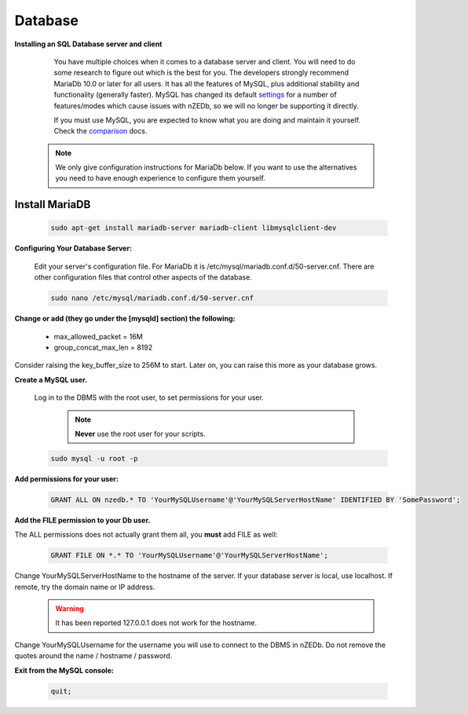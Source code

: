 .. _comparison: https://mariadb.com/kb/en/mariadb-versus-mysql-compatibility/

.. _settings: https://mariadb.com/kb/en/mariadb/system-variable-differences-between-mariadb-100-and-mysql-56/

Database
--------

**Installing an SQL Database server and client**

  You have multiple choices when it comes to a database server and client. You will need to do some research to figure out which is the best for you. The developers strongly recommend MariaDb 10.0 or later for all users. It has all the features of MySQL, plus additional stability and functionality (generally faster). MySQL has changed its default settings_ for a number of features/modes which cause issues with nZEDb, so we will no longer be supporting it directly.

  If you must use MySQL, you are expected to know what you are doing and maintain it yourself. Check the comparison_ docs.

 .. NOTE:: We only give configuration instructions for MariaDb below. If you want to use the alternatives you need to have enough experience to configure them yourself.


Install MariaDB
+++++++++++++++

 .. code:: bash

  sudo apt-get install mariadb-server mariadb-client libmysqlclient-dev


**Configuring Your Database Server:**

 Edit your server's configuration file. For MariaDb it is /etc/mysql/mariadb.conf.d/50-server.cnf. There are other configuration files that control other aspects of the database.

 .. code:: bash

  sudo nano /etc/mysql/mariadb.conf.d/50-server.cnf


**Change or add (they go under the [mysqld] section) the following:**

 * max_allowed_packet = 16M
 * group_concat_max_len = 8192

Consider raising the key_buffer_size to 256M to start. Later on, you can raise this more as your database grows.


**Create a MySQL user.**

 Log in to the DBMS with the root user, to set permissions for your user.

  .. NOTE:: **Never** use the root user for your scripts.

 .. code:: bash

  sudo mysql -u root -p


**Add permissions for your user:**

 .. code:: mysql

  GRANT ALL ON nzedb.* TO 'YourMySQLUsername'@'YourMySQLServerHostName' IDENTIFIED BY 'SomePassword';


**Add the FILE permission to your Db user.**

The ALL permissions does not actually grant them all, you **must** add FILE as well:

 .. code:: mysql

  GRANT FILE ON *.* TO 'YourMySQLUsername'@'YourMySQLServerHostName';

Change YourMySQLServerHostName to the hostname of the server. If your database server is local, use localhost. If remote, try the domain name or IP address.

 .. warning:: It has been reported 127.0.0.1 does not work for the hostname.

Change YourMySQLUsername for the username you will use to connect to the DBMS in nZEDb.  Do not remove the quotes around the name / hostname / password.


**Exit from the MySQL console:**

 .. code:: mysql

  quit;
